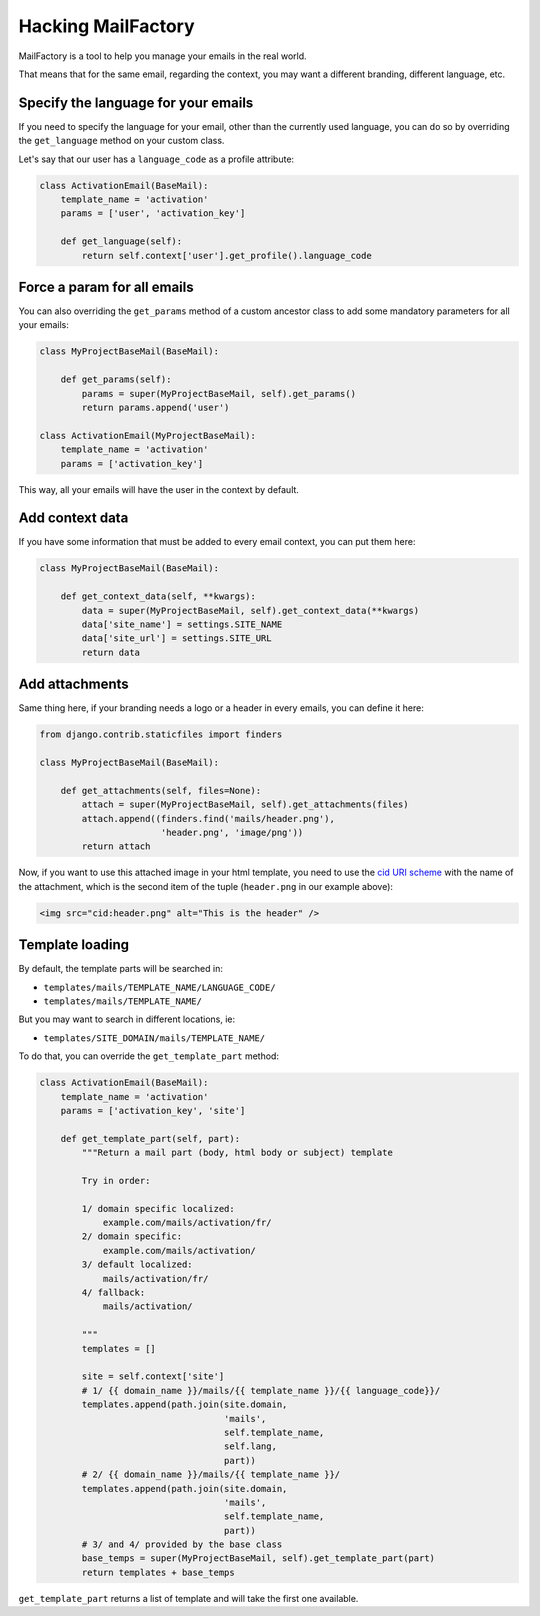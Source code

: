 ===================
Hacking MailFactory
===================

MailFactory is a tool to help you manage your emails in the real world.

That means that for the same email, regarding the context, you may want a
different branding, different language, etc.


Specify the language for your emails
====================================

If you need to specify the language for your email, other than the currently
used language, you can do so by overriding the ``get_language`` method on your
custom class.

Let's say that our user has a ``language_code`` as a profile attribute:

.. code-block:: python

    class ActivationEmail(BaseMail):
        template_name = 'activation'
        params = ['user', 'activation_key']

        def get_language(self):
            return self.context['user'].get_profile().language_code


Force a param for all emails
============================

You can also overriding the ``get_params`` method of a custom ancestor class to
add some mandatory parameters for all your emails:

.. code-block:: python

    class MyProjectBaseMail(BaseMail):

        def get_params(self):
            params = super(MyProjectBaseMail, self).get_params()
            return params.append('user')

    class ActivationEmail(MyProjectBaseMail):
        template_name = 'activation'
        params = ['activation_key']

This way, all your emails will have the user in the context by default.


Add context data
================

If you have some information that must be added to every email context, you can
put them here:

.. code-block:: python

    class MyProjectBaseMail(BaseMail):

        def get_context_data(self, **kwargs):
            data = super(MyProjectBaseMail, self).get_context_data(**kwargs)
            data['site_name'] = settings.SITE_NAME
            data['site_url'] = settings.SITE_URL
            return data


Add attachments
===============

Same thing here, if your branding needs a logo or a header in every emails, you
can define it here:


.. code-block:: python

    from django.contrib.staticfiles import finders

    class MyProjectBaseMail(BaseMail):

        def get_attachments(self, files=None):
            attach = super(MyProjectBaseMail, self).get_attachments(files)
            attach.append((finders.find('mails/header.png'),
                           'header.png', 'image/png'))
            return attach

Now, if you want to use this attached image in your html template, you need to
use the `cid URI scheme`_ with the name of the attachment, which is the second
item of the tuple (``header.png`` in our example above):

.. _cid URI scheme: https://en.wikipedia.org/wiki/URI_scheme

.. code-block:: html

    <img src="cid:header.png" alt="This is the header" />


Template loading
================

By default, the template parts will be searched in:

* ``templates/mails/TEMPLATE_NAME/LANGUAGE_CODE/``
* ``templates/mails/TEMPLATE_NAME/``

But you may want to search in different locations, ie:

* ``templates/SITE_DOMAIN/mails/TEMPLATE_NAME/``

To do that, you can override the ``get_template_part`` method:

.. code-block:: python

    class ActivationEmail(BaseMail):
        template_name = 'activation'
        params = ['activation_key', 'site']

        def get_template_part(self, part):
            """Return a mail part (body, html body or subject) template

            Try in order:

            1/ domain specific localized:
                example.com/mails/activation/fr/
            2/ domain specific:
                example.com/mails/activation/
            3/ default localized:
                mails/activation/fr/
            4/ fallback:
                mails/activation/

            """
            templates = []

            site = self.context['site']
            # 1/ {{ domain_name }}/mails/{{ template_name }}/{{ language_code}}/
            templates.append(path.join(site.domain,
                                       'mails',
                                       self.template_name,
                                       self.lang,
                                       part))
            # 2/ {{ domain_name }}/mails/{{ template_name }}/
            templates.append(path.join(site.domain,
                                       'mails',
                                       self.template_name,
                                       part))
            # 3/ and 4/ provided by the base class
            base_temps = super(MyProjectBaseMail, self).get_template_part(part)
            return templates + base_temps

``get_template_part`` returns a list of template and will take the first one
available.
